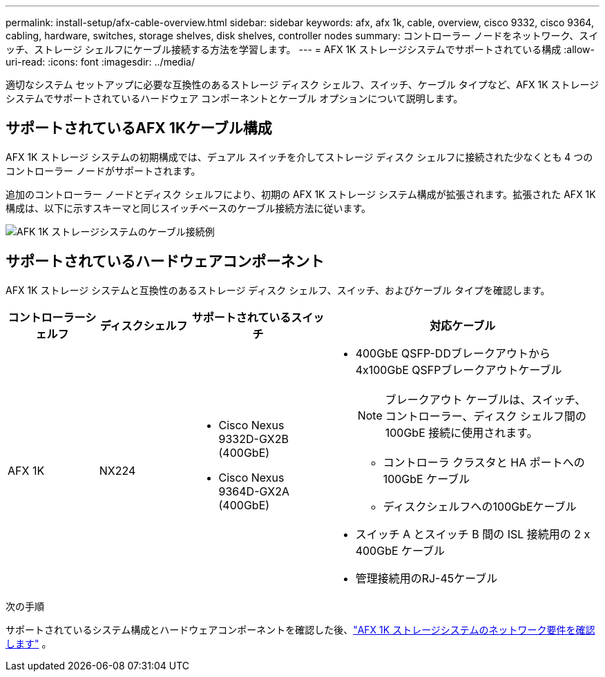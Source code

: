 ---
permalink: install-setup/afx-cable-overview.html 
sidebar: sidebar 
keywords: afx, afx 1k, cable, overview, cisco 9332, cisco 9364, cabling, hardware, switches, storage shelves, disk shelves, controller nodes 
summary: コントローラー ノードをネットワーク、スイッチ、ストレージ シェルフにケーブル接続する方法を学習します。 
---
= AFX 1K ストレージシステムでサポートされている構成
:allow-uri-read: 
:icons: font
:imagesdir: ../media/


[role="lead"]
適切なシステム セットアップに必要な互換性のあるストレージ ディスク シェルフ、スイッチ、ケーブル タイプなど、AFX 1K ストレージ システムでサポートされているハードウェア コンポーネントとケーブル オプションについて説明します。



== サポートされているAFX 1Kケーブル構成

AFX 1K ストレージ システムの初期構成では、デュアル スイッチを介してストレージ ディスク シェルフに接続された少なくとも 4 つのコントローラー ノードがサポートされます。

追加のコントローラー ノードとディスク シェルフにより、初期の AFX 1K ストレージ システム構成が拡張されます。拡張された AFX 1K 構成は、以下に示すスキーマと同じスイッチベースのケーブル接続方法に従います。

image:../media/drw_afx_cable_overview_half_node_ieops-2358.svg["AFK 1K ストレージシステムのケーブル接続例"]



== サポートされているハードウェアコンポーネント

AFX 1K ストレージ システムと互換性のあるストレージ ディスク シェルフ、スイッチ、およびケーブル タイプを確認します。

[cols="2,2,3,6"]
|===
| *コントローラーシェルフ* | *ディスクシェルフ* | *サポートされているスイッチ* | *対応ケーブル* 


 a| 
AFX 1K
 a| 
NX224
 a| 
* Cisco Nexus 9332D-GX2B (400GbE)
* Cisco Nexus 9364D-GX2A (400GbE)

 a| 
* 400GbE QSFP-DDブレークアウトから4x100GbE QSFPブレークアウトケーブル
+

NOTE: ブレークアウト ケーブルは、スイッチ、コントローラー、ディスク シェルフ間の 100GbE 接続に使用されます。

+
** コントローラ クラスタと HA ポートへの 100GbE ケーブル
** ディスクシェルフへの100GbEケーブル


* スイッチ A とスイッチ B 間の ISL 接続用の 2 x 400GbE ケーブル
* 管理接続用のRJ-45ケーブル


|===
.次の手順
サポートされているシステム構成とハードウェアコンポーネントを確認した後、link:install-network-reqs.html["AFX 1K ストレージシステムのネットワーク要件を確認します"] 。
